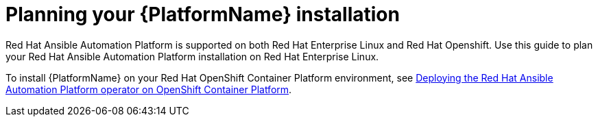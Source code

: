 
ifdef::context[:parent-context: {context}]

[id="planning-installation"]
= Planning your {PlatformName} installation


:context: planning

[role="_abstract"]
Red Hat Ansible Automation Platform is supported on both Red Hat Enterprise Linux and Red Hat Openshift. Use this guide to plan your Red Hat Ansible Automation Platform installation on Red Hat Enterprise Linux.

To install {PlatformName} on your Red Hat OpenShift Container Platform environment, see link:https://access.redhat.com/documentation/en-us/red_hat_ansible_automation_platform/{PlatformVers}/html/deploying_the_red_hat_ansible_automation_platform_operator_on_openshift_container_platform/index[Deploying the Red Hat Ansible Automation Platform operator on OpenShift Container Platform].

ifdef::parent-context[:context: {parent-context}]
ifndef::parent-context[:!context:]
